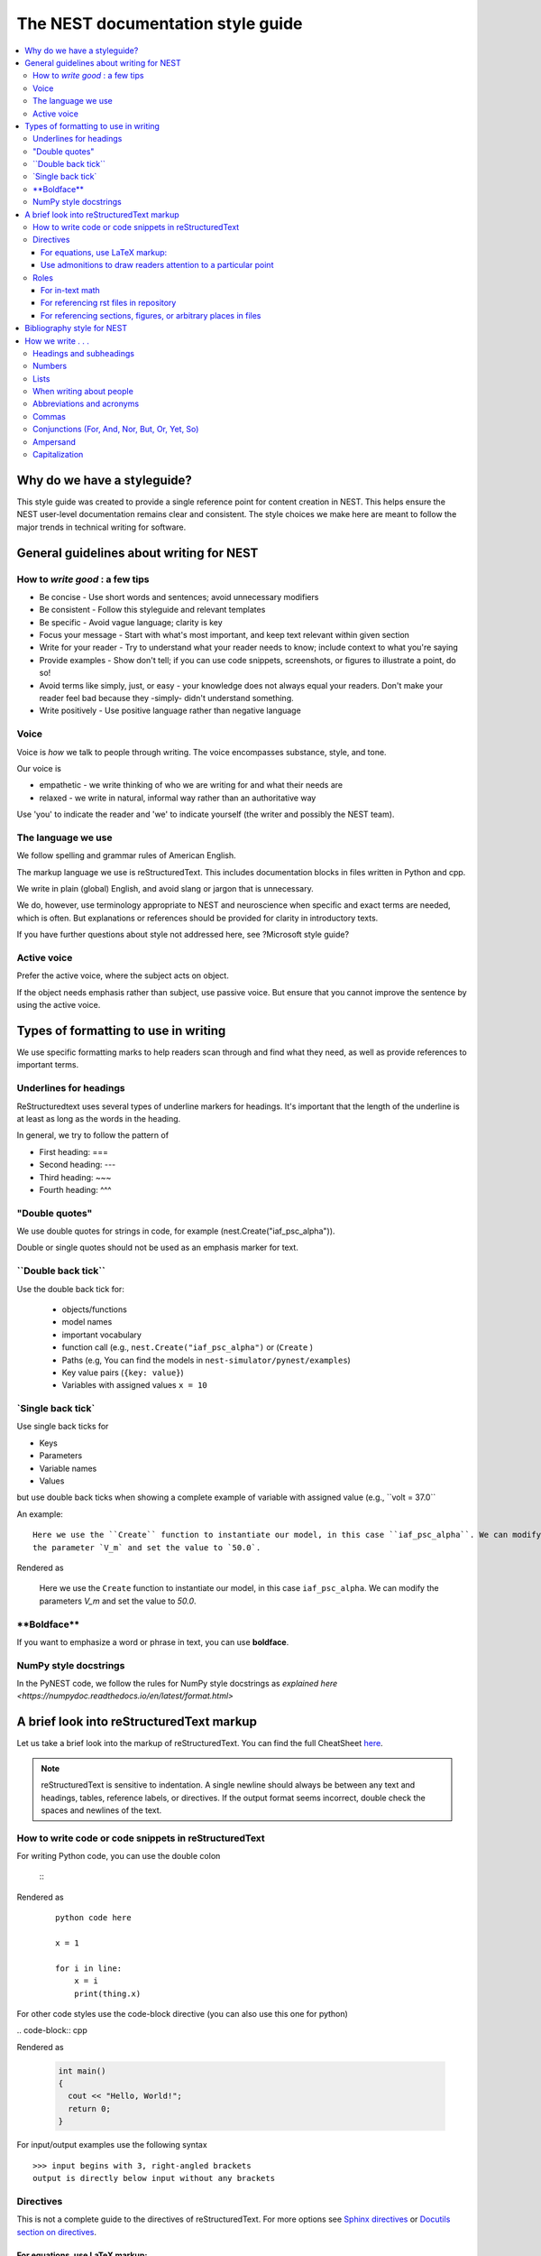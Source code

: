 The NEST documentation style guide
==================================

.. contents::
  :local:

Why do we have a styleguide?
-----------------------------

This style guide was created to provide a single reference point for content creation in NEST. This helps ensure
the NEST user-level documentation remains clear and consistent. The style choices we make here are meant to follow the
major trends in technical writing for software.

General guidelines about writing for NEST
-----------------------------------------

How to *write good* : a few tips
~~~~~~~~~~~~~~~~~~~~~~~~~~~~~~~~

- Be concise - Use short words and sentences; avoid unnecessary modifiers

- Be consistent - Follow this styleguide and relevant templates

- Be specific - Avoid vague language; clarity is key

- Focus your message - Start with what's most important, and keep text relevant within given section

- Write for your reader - Try to understand what your reader needs to know; include context to what you're saying

- Provide examples - Show don't tell; if you can use code snippets, screenshots, or figures to illustrate a point, do so!

- Avoid terms like simply, just, or easy - your knowledge does not always equal your readers.  Don't make your reader feel bad because they -simply-
  didn't understand something.

- Write positively -  Use positive language rather than negative language

Voice
~~~~~~

Voice is *how* we talk to people through writing. The voice encompasses substance, style, and tone.

Our voice is

- empathetic - we write thinking of who we are writing for and what their needs are
- relaxed - we write in natural, informal way rather than an authoritative way

Use 'you' to indicate the reader and 'we' to indicate yourself (the writer and possibly the NEST team).

The language we use
~~~~~~~~~~~~~~~~~~~

We follow spelling and grammar rules of American English.

The markup language we use is reStructuredText. This includes documentation blocks in files written in Python and cpp.

We write in plain (global) English, and avoid slang or jargon that is unnecessary.

We do, however, use terminology appropriate to NEST and neuroscience when specific and exact terms are needed, which is often. But explanations or references
should be provided for clarity in introductory texts.

If you have further questions about style not addressed here, see ?Microsoft style guide?

Active voice
~~~~~~~~~~~~

Prefer the active voice, where the subject acts on object.

If the object needs emphasis rather than subject, use passive voice. But ensure that you cannot improve the sentence
by using the active voice.


Types of formatting to use in writing
--------------------------------------

We use specific formatting marks to help readers scan through and find what they need, as well
as provide references to important terms.


Underlines for headings
~~~~~~~~~~~~~~~~~~~~~~~

ReStructuredtext uses several types of underline markers for headings. It's important that the length of the
underline is at least as long as the words in the heading.

In general, we try to follow the pattern of

* First heading: ===
* Second heading: ---
* Third heading: ~~~
* Fourth heading: ^^^

"Double quotes"
~~~~~~~~~~~~~~~

We use double quotes for strings in code, for example (nest.Create("iaf_psc_alpha")).

Double or single quotes should not be used as an emphasis marker for text.


\``Double back tick\``
~~~~~~~~~~~~~~~~~~~~~~~

Use the double back tick for:


  - objects/functions
  - model names
  - important vocabulary
  - function call (e.g., ``nest.Create("iaf_psc_alpha")`` or  (``Create`` )
  - Paths (e.g, You can find the models in ``nest-simulator/pynest/examples``)
  - Key value pairs (``{key: value}``)
  - Variables with assigned values ``x = 10``


\`Single back tick\`
~~~~~~~~~~~~~~~~~~~~~

Use single back ticks for

- Keys
- Parameters
- Variable names
- Values

but use double back ticks when showing a complete example of variable with assigned value (e.g., \``volt = 37.0``

An example:

::

   Here we use the ``Create`` function to instantiate our model, in this case ``iaf_psc_alpha``. We can modify
   the parameter `V_m` and set the value to `50.0`.

Rendered as


 Here we use the ``Create`` function to instantiate our model, in this case ``iaf_psc_alpha``. We can modify
 the parameters `V_m` and set the value to `50.0`.

\**Boldface\**
~~~~~~~~~~~~~~~

If you want to emphasize a word or phrase in text, you can use **boldface**.

NumPy style docstrings
~~~~~~~~~~~~~~~~~~~~~~

In the PyNEST code, we follow the rules for NumPy style docstrings as
`explained here <https://numpydoc.readthedocs.io/en/latest/format.html>`


A brief look into reStructuredText markup
------------------------------------------

Let us take a brief look into the markup of reStructuredText. You can find the full CheatSheet
`here <https://thomas-cokelaer.info/tutorials/sphinx/rest_syntax.html>`_.

.. note::

   reStructuredText is sensitive to indentation. A single newline should always be between any text and headings,
   tables, reference labels, or directives.
   If the output format seems incorrect, double check the spaces and newlines of the text.

How to write code or code snippets in reStructuredText
~~~~~~~~~~~~~~~~~~~~~~~~~~~~~~~~~~~~~~~~~~~~~~~~~~~~~~~


For writing Python code, you can use the double colon


 \::

Rendered as

   ::

       python code here

       x = 1

       for i in line:
           x = i
           print(thing.x)

For other code styles use the code-block directive (you can also use this one for python)



\   .. code-block:: cpp

Rendered as

    .. code-block:: cpp

       int main()
       {
         cout << "Hello, World!";
         return 0;
       }


For input/output examples use the following syntax

::

   >>> input begins with 3, right-angled brackets
   output is directly below input without any brackets


Directives
~~~~~~~~~~~


This is not a complete guide to the directives of reStructuredText. For more options see `Sphinx directives <https://www.sphinx-doc.org/en/master/usage/restructuredtext/directives.html>`_
or `Docutils section on directives <http://docutils.sourceforge.net/docs/ref/rst/directives.html>`_.

For equations, use LaTeX markup:
^^^^^^^^^^^^^^^^^^^^^^^^^^^^^^^^

::

    .. math::

            f(x) = \int_{-\infty}^{\infty} \hat f(\xi)\ e^{2 \pi i x \xi}\,d\xi,

Rendered as


    .. math::

            f(x) = \int_{-\infty}^{\infty} \hat f(\xi)\ e^{2 \pi i x \xi}\,d\xi,


Use admonitions to draw readers attention to a particular point
^^^^^^^^^^^^^^^^^^^^^^^^^^^^^^^^^^^^^^^^^^^^^^^^^^^^^^^^^^^^^^^^

Possible admonitions types include

"see also", "attention", "caution", "danger", "error", "hint", "important", "note", "tip", "warning", "admonition"

If you want a custom admonition use

::

   .. admonition:: custom name

         Here is some text

Rendered as


   .. admonition:: custom name

         Here is some text


Roles
~~~~~~

See `the roles section in the Sphinx docs <https://www.sphinx-doc.org/en/master/usage/restructuredtext/roles.html>`_ for details

For in-text math
^^^^^^^^^^^^^^^^

::

   Now we can see :math:`x=1` for this example.

Rendered as


   Now we can see :math:`x=1` for this example.

For referencing rst files in repository
^^^^^^^^^^^^^^^^^^^^^^^^^^^^^^^^^^^^^^^

::

   :doc:`file`

::

   :doc:`custom name <path/file>`

Rendered as

   :doc:`file`

   :doc:`custom name <file>`


For referencing sections, figures, or arbitrary places in files
^^^^^^^^^^^^^^^^^^^^^^^^^^^^^^^^^^^^^^^^^^^^^^^^^^^^^^^^^^^^^^^^^^^^

For section headings, you can use either of the two examples below. But to reference figures or arbitrary places in a file,
you must include a custom name (second example) in the reference for it to work.

::

    :ref:`ref_name`

or

::

    :ref:`custom name <ref_name>`

Rendered as


    :ref:`ref_name`

    :ref:`custom name <ref_name>`


.. note::
    The `ref_name` needs to be above the section you want to reference with the following syntax

    ::

        .. _ref_name:

        secton_header
        --------------


Bibliography style for NEST
----------------------------

The reStructuredText reference style is used throughout documentation so links are autogenerated and a consistent format is used.

For in-text citations, we use the reST numeric style ``[1]_``.


For example:

.. code-block:: none

    The following example is based on Smith [1]_.
    [2]_ contains a technically detailed description.

Please ensure your reference follows the following guidelines:

* References with more than 5 authors use 'et al.'.
* Use initials for first name of authors
* Surname precedes first name for all authors
* No comma follows surname
* Full stop after every section of bibliography.
* No formatting such as italics, bold or underline.
* Full title of journal
* Article titles written in sentence case
* Year follows author(s,), in parentheses
* Volume, can be optionally followed by issue in parentheses,  a colon separates volume and page range.
* Include a linked DOI, if available

.. code-block:: none

 References
 -----------

 .. [1] Smith J. and Jones M (2009). Title of cool paper. Journal of Awesomeness.
       3:7-29. <DOI>

 .. [2] Sander M., et al (2011). Biology of the sauropod dinosaurs: the evolution
        of gigantism. Biological Reviews. 86(1):117-155. https://doi.org/10.1111/j.1469-185X.2010.00137.x

How we write . . .
---------------------

Headings and subheadings
~~~~~~~~~~~~~~~~~~~~~~~~~

Headings and subheadings should describe the purpose of the section.

Begin with a descriptive verb or begin with `How to ...`

Heading should explain the section in a short phrase.

Use the verb stem and not the gerund ('ing') form of verbs. Not 'Adding a model', but  'Add a model'.

Avoid section names like `Introduction` or `Part 1`.

One word subheadings are fine, if section is short and the meaning is clear.

Headings and subheadings should always begin with an uppercase letter but all other words
should be lower case (except proper nouns).




+-----------------------------------+----------------+
| Good examples:                    | Bad examples:  |
+===================================+================+
| Create your first neural network  | Start here     |
+-----------------------------------+----------------+
| How to set up and configure MUSIC | MUSIC and NEST |
+-----------------------------------+----------------+
| Add a device to your network      | Adding devices |
+-----------------------------------+----------------+


Numbers
~~~~~~~~

Numbers should be spelled out if they begin a sentence. In most cases, however, the numeral/ordinal format is preferred.

For additional mathematical notation, use the math role or directive.

We use the period for the decimal point. (`57.45`)

The thousand seperator is the comma except when showing a code example

   Example:

   We have over 5,000 connections.
   The number of connections is ``x = 5000``

Make sure you use the correct unit (e.g., millivolts for voltage) and the unit's syntax (`V_m`).

Lists
~~~~~~~

Use ordered lists for step-by-step instructions only. Do not have more that 2 related actions in one step.

Use bullet lists to improve clarity of long lists (more than 5 items).

If bullet/ordered list text is a complete sentence, use proper punctuation and end with period.

If bullet/ordered list text is an incomplete sentence, do not end with period.

If bullet/ordered list belongs to a sentence, use commas to seprate each item with the second last time including `and` at end.


When writing about people
~~~~~~~~~~~~~~~~~~~~~~~~~~

Avoid gendered terms (NOT police man BUT police officer).

Instead of "guys" or "girls" use inclusive language such as everyone, all, members, folks.

"They" is an acceptable singular 3rd person pronoun (See www.merriam-webster.com/dictionary/they)

Abbreviations and acronyms
~~~~~~~~~~~~~~~~~~~~~~~~~~

Spell out acronyms on first appearance on each page or article it appears.
For example: Random number generator (rng)

If the abbreviation/acronym is well known (e.g., HTML) you do not need to spell it out.


Commas
~~~~~~~

Use the oxford comma (apples, bananas, and grapes) for lists. But use a bullet list if your list is more than 5 items.

Use the comma as separator for thousands (37,000).

To join two sentences into one, you must use a conjuction (and, or , but) along with the comma, or use the semicolon.

Conjunctions (For, And, Nor, But, Or, Yet, So)
~~~~~~~~~~~~~~~~~~~~~~~~~~~~~~~~~~~~~~~~~~~~~~~~

You can use these to start a sentence if clarity is not impeded.

Avoid using `So`, `However`, at the beginning of sentences.

Ampersand
~~~~~~~~~~~~

Avoid the ampersand '`&`' and use '`and`' instead unless the ampersand is part of a proper name (e.g. Ben \& Jerry's).


Capitalization
~~~~~~~~~~~~~~~

Capitalize first word of heading, but use lower case for the rest.

Capitalize first word in bullet.

Capitalize proper nouns and follow company policy in naming conventions (e.g., macOS, LaTeX).